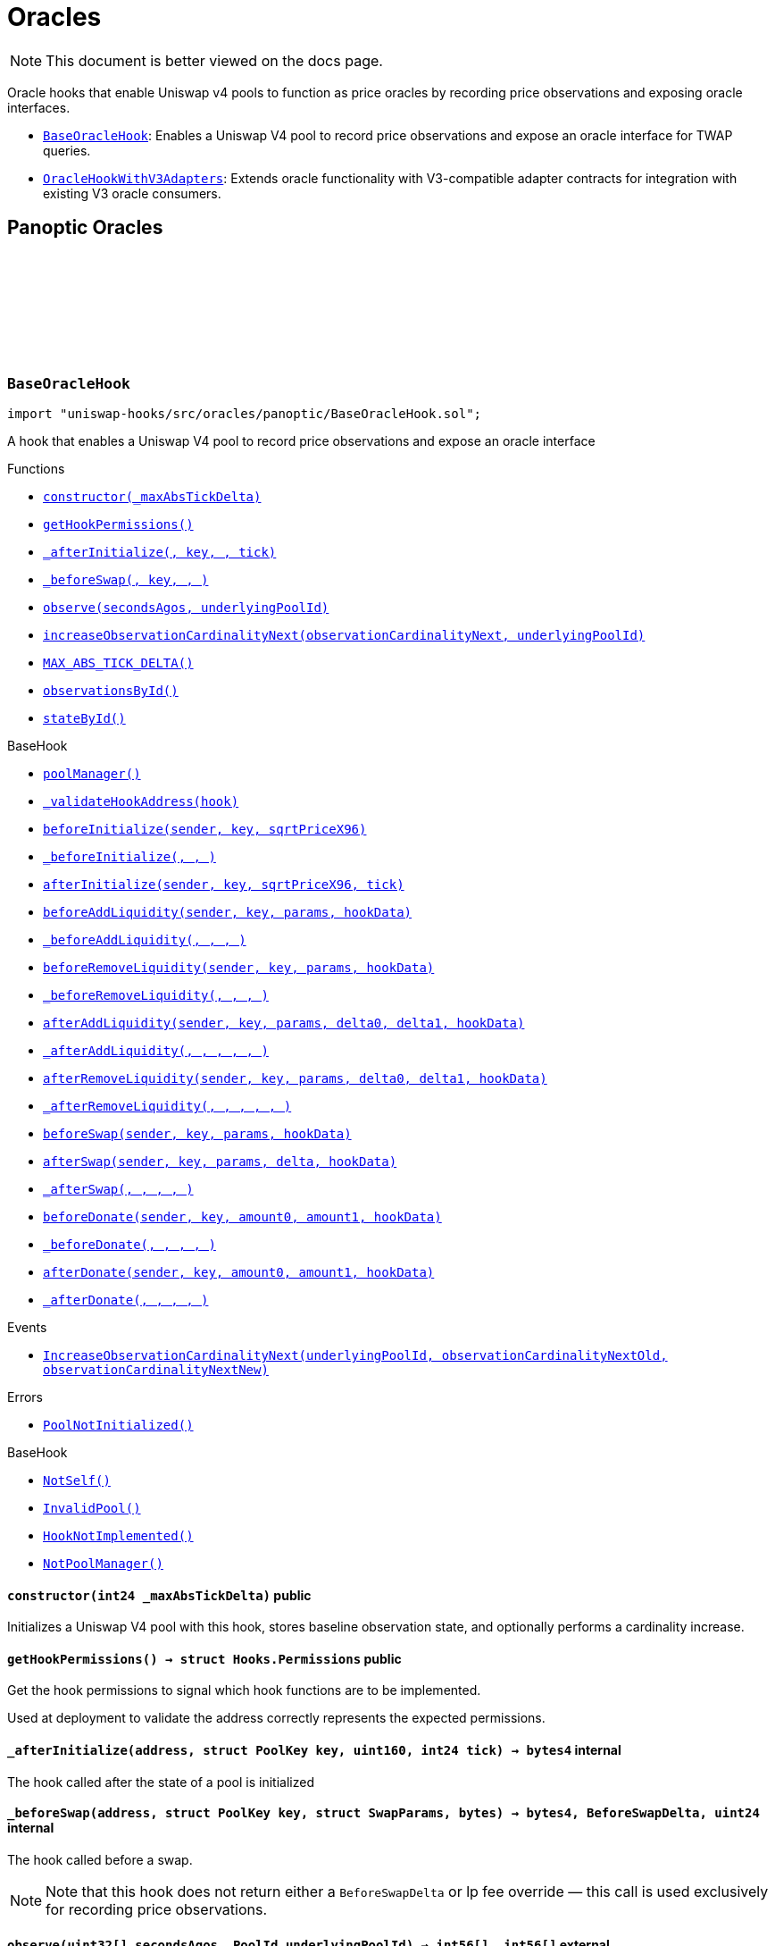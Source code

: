 :github-icon: pass:[<svg class="icon"><use href="#github-icon"/></svg>]
:BaseOracleHook: pass:normal[xref:oracles.adoc#BaseOracleHook[`BaseOracleHook`]]
:OracleHookWithV3Adapters: pass:normal[xref:oracles.adoc#OracleHookWithV3Adapters[`OracleHookWithV3Adapters`]]
:xref-BaseOracleHook-constructor-int24-: xref:oracles.adoc#BaseOracleHook-constructor-int24-
:xref-BaseOracleHook-getHookPermissions--: xref:oracles.adoc#BaseOracleHook-getHookPermissions--
:xref-BaseOracleHook-_afterInitialize-address-struct-PoolKey-uint160-int24-: xref:oracles.adoc#BaseOracleHook-_afterInitialize-address-struct-PoolKey-uint160-int24-
:xref-BaseOracleHook-_beforeSwap-address-struct-PoolKey-struct-SwapParams-bytes-: xref:oracles.adoc#BaseOracleHook-_beforeSwap-address-struct-PoolKey-struct-SwapParams-bytes-
:xref-BaseOracleHook-observe-uint32---PoolId-: xref:oracles.adoc#BaseOracleHook-observe-uint32---PoolId-
:xref-BaseOracleHook-increaseObservationCardinalityNext-uint16-PoolId-: xref:oracles.adoc#BaseOracleHook-increaseObservationCardinalityNext-uint16-PoolId-
:xref-BaseOracleHook-MAX_ABS_TICK_DELTA-int24: xref:oracles.adoc#BaseOracleHook-MAX_ABS_TICK_DELTA-int24
:xref-BaseOracleHook-observationsById-mapping-PoolId----struct-Oracle-Observation-65535--: xref:oracles.adoc#BaseOracleHook-observationsById-mapping-PoolId----struct-Oracle-Observation-65535--
:xref-BaseOracleHook-stateById-mapping-PoolId----struct-BaseOracleHook-ObservationState-: xref:oracles.adoc#BaseOracleHook-stateById-mapping-PoolId----struct-BaseOracleHook-ObservationState-
:xref-BaseHook-poolManager--: xref:base.adoc#BaseHook-poolManager--
:xref-BaseHook-_validateHookAddress-contract-BaseHook-: xref:base.adoc#BaseHook-_validateHookAddress-contract-BaseHook-
:xref-BaseHook-beforeInitialize-address-struct-PoolKey-uint160-: xref:base.adoc#BaseHook-beforeInitialize-address-struct-PoolKey-uint160-
:xref-BaseHook-_beforeInitialize-address-struct-PoolKey-uint160-: xref:base.adoc#BaseHook-_beforeInitialize-address-struct-PoolKey-uint160-
:xref-BaseHook-afterInitialize-address-struct-PoolKey-uint160-int24-: xref:base.adoc#BaseHook-afterInitialize-address-struct-PoolKey-uint160-int24-
:xref-BaseHook-beforeAddLiquidity-address-struct-PoolKey-struct-ModifyLiquidityParams-bytes-: xref:base.adoc#BaseHook-beforeAddLiquidity-address-struct-PoolKey-struct-ModifyLiquidityParams-bytes-
:xref-BaseHook-_beforeAddLiquidity-address-struct-PoolKey-struct-ModifyLiquidityParams-bytes-: xref:base.adoc#BaseHook-_beforeAddLiquidity-address-struct-PoolKey-struct-ModifyLiquidityParams-bytes-
:xref-BaseHook-beforeRemoveLiquidity-address-struct-PoolKey-struct-ModifyLiquidityParams-bytes-: xref:base.adoc#BaseHook-beforeRemoveLiquidity-address-struct-PoolKey-struct-ModifyLiquidityParams-bytes-
:xref-BaseHook-_beforeRemoveLiquidity-address-struct-PoolKey-struct-ModifyLiquidityParams-bytes-: xref:base.adoc#BaseHook-_beforeRemoveLiquidity-address-struct-PoolKey-struct-ModifyLiquidityParams-bytes-
:xref-BaseHook-afterAddLiquidity-address-struct-PoolKey-struct-ModifyLiquidityParams-BalanceDelta-BalanceDelta-bytes-: xref:base.adoc#BaseHook-afterAddLiquidity-address-struct-PoolKey-struct-ModifyLiquidityParams-BalanceDelta-BalanceDelta-bytes-
:xref-BaseHook-_afterAddLiquidity-address-struct-PoolKey-struct-ModifyLiquidityParams-BalanceDelta-BalanceDelta-bytes-: xref:base.adoc#BaseHook-_afterAddLiquidity-address-struct-PoolKey-struct-ModifyLiquidityParams-BalanceDelta-BalanceDelta-bytes-
:xref-BaseHook-afterRemoveLiquidity-address-struct-PoolKey-struct-ModifyLiquidityParams-BalanceDelta-BalanceDelta-bytes-: xref:base.adoc#BaseHook-afterRemoveLiquidity-address-struct-PoolKey-struct-ModifyLiquidityParams-BalanceDelta-BalanceDelta-bytes-
:xref-BaseHook-_afterRemoveLiquidity-address-struct-PoolKey-struct-ModifyLiquidityParams-BalanceDelta-BalanceDelta-bytes-: xref:base.adoc#BaseHook-_afterRemoveLiquidity-address-struct-PoolKey-struct-ModifyLiquidityParams-BalanceDelta-BalanceDelta-bytes-
:xref-BaseHook-beforeSwap-address-struct-PoolKey-struct-SwapParams-bytes-: xref:base.adoc#BaseHook-beforeSwap-address-struct-PoolKey-struct-SwapParams-bytes-
:xref-BaseHook-afterSwap-address-struct-PoolKey-struct-SwapParams-BalanceDelta-bytes-: xref:base.adoc#BaseHook-afterSwap-address-struct-PoolKey-struct-SwapParams-BalanceDelta-bytes-
:xref-BaseHook-_afterSwap-address-struct-PoolKey-struct-SwapParams-BalanceDelta-bytes-: xref:base.adoc#BaseHook-_afterSwap-address-struct-PoolKey-struct-SwapParams-BalanceDelta-bytes-
:xref-BaseHook-beforeDonate-address-struct-PoolKey-uint256-uint256-bytes-: xref:base.adoc#BaseHook-beforeDonate-address-struct-PoolKey-uint256-uint256-bytes-
:xref-BaseHook-_beforeDonate-address-struct-PoolKey-uint256-uint256-bytes-: xref:base.adoc#BaseHook-_beforeDonate-address-struct-PoolKey-uint256-uint256-bytes-
:xref-BaseHook-afterDonate-address-struct-PoolKey-uint256-uint256-bytes-: xref:base.adoc#BaseHook-afterDonate-address-struct-PoolKey-uint256-uint256-bytes-
:xref-BaseHook-_afterDonate-address-struct-PoolKey-uint256-uint256-bytes-: xref:base.adoc#BaseHook-_afterDonate-address-struct-PoolKey-uint256-uint256-bytes-
:xref-BaseOracleHook-IncreaseObservationCardinalityNext-PoolId-uint16-uint16-: xref:oracles.adoc#BaseOracleHook-IncreaseObservationCardinalityNext-PoolId-uint16-uint16-
:xref-BaseOracleHook-PoolNotInitialized--: xref:oracles.adoc#BaseOracleHook-PoolNotInitialized--
:xref-BaseHook-NotSelf--: xref:base.adoc#BaseHook-NotSelf--
:xref-BaseHook-InvalidPool--: xref:base.adoc#BaseHook-InvalidPool--
:xref-BaseHook-HookNotImplemented--: xref:base.adoc#BaseHook-HookNotImplemented--
:xref-BaseHook-NotPoolManager--: xref:base.adoc#BaseHook-NotPoolManager--
:xref-OracleHookWithV3Adapters-constructor-int24-: xref:oracles.adoc#OracleHookWithV3Adapters-constructor-int24-
:xref-OracleHookWithV3Adapters-_afterInitialize-address-struct-PoolKey-uint160-int24-: xref:oracles.adoc#OracleHookWithV3Adapters-_afterInitialize-address-struct-PoolKey-uint160-int24-
:xref-OracleHookWithV3Adapters-standardAdapter-mapping-PoolId----address-: xref:oracles.adoc#OracleHookWithV3Adapters-standardAdapter-mapping-PoolId----address-
:xref-OracleHookWithV3Adapters-truncatedAdapter-mapping-PoolId----address-: xref:oracles.adoc#OracleHookWithV3Adapters-truncatedAdapter-mapping-PoolId----address-
:xref-BaseOracleHook-getHookPermissions--: xref:oracles.adoc#BaseOracleHook-getHookPermissions--
:xref-BaseOracleHook-_beforeSwap-address-struct-PoolKey-struct-SwapParams-bytes-: xref:oracles.adoc#BaseOracleHook-_beforeSwap-address-struct-PoolKey-struct-SwapParams-bytes-
:xref-BaseOracleHook-observe-uint32---PoolId-: xref:oracles.adoc#BaseOracleHook-observe-uint32---PoolId-
:xref-BaseOracleHook-increaseObservationCardinalityNext-uint16-PoolId-: xref:oracles.adoc#BaseOracleHook-increaseObservationCardinalityNext-uint16-PoolId-
:xref-BaseOracleHook-MAX_ABS_TICK_DELTA-int24: xref:oracles.adoc#BaseOracleHook-MAX_ABS_TICK_DELTA-int24
:xref-BaseOracleHook-observationsById-mapping-PoolId----struct-Oracle-Observation-65535--: xref:oracles.adoc#BaseOracleHook-observationsById-mapping-PoolId----struct-Oracle-Observation-65535--
:xref-BaseOracleHook-stateById-mapping-PoolId----struct-BaseOracleHook-ObservationState-: xref:oracles.adoc#BaseOracleHook-stateById-mapping-PoolId----struct-BaseOracleHook-ObservationState-
:xref-BaseHook-poolManager--: xref:base.adoc#BaseHook-poolManager--
:xref-BaseHook-_validateHookAddress-contract-BaseHook-: xref:base.adoc#BaseHook-_validateHookAddress-contract-BaseHook-
:xref-BaseHook-beforeInitialize-address-struct-PoolKey-uint160-: xref:base.adoc#BaseHook-beforeInitialize-address-struct-PoolKey-uint160-
:xref-BaseHook-_beforeInitialize-address-struct-PoolKey-uint160-: xref:base.adoc#BaseHook-_beforeInitialize-address-struct-PoolKey-uint160-
:xref-BaseHook-afterInitialize-address-struct-PoolKey-uint160-int24-: xref:base.adoc#BaseHook-afterInitialize-address-struct-PoolKey-uint160-int24-
:xref-BaseHook-beforeAddLiquidity-address-struct-PoolKey-struct-ModifyLiquidityParams-bytes-: xref:base.adoc#BaseHook-beforeAddLiquidity-address-struct-PoolKey-struct-ModifyLiquidityParams-bytes-
:xref-BaseHook-_beforeAddLiquidity-address-struct-PoolKey-struct-ModifyLiquidityParams-bytes-: xref:base.adoc#BaseHook-_beforeAddLiquidity-address-struct-PoolKey-struct-ModifyLiquidityParams-bytes-
:xref-BaseHook-beforeRemoveLiquidity-address-struct-PoolKey-struct-ModifyLiquidityParams-bytes-: xref:base.adoc#BaseHook-beforeRemoveLiquidity-address-struct-PoolKey-struct-ModifyLiquidityParams-bytes-
:xref-BaseHook-_beforeRemoveLiquidity-address-struct-PoolKey-struct-ModifyLiquidityParams-bytes-: xref:base.adoc#BaseHook-_beforeRemoveLiquidity-address-struct-PoolKey-struct-ModifyLiquidityParams-bytes-
:xref-BaseHook-afterAddLiquidity-address-struct-PoolKey-struct-ModifyLiquidityParams-BalanceDelta-BalanceDelta-bytes-: xref:base.adoc#BaseHook-afterAddLiquidity-address-struct-PoolKey-struct-ModifyLiquidityParams-BalanceDelta-BalanceDelta-bytes-
:xref-BaseHook-_afterAddLiquidity-address-struct-PoolKey-struct-ModifyLiquidityParams-BalanceDelta-BalanceDelta-bytes-: xref:base.adoc#BaseHook-_afterAddLiquidity-address-struct-PoolKey-struct-ModifyLiquidityParams-BalanceDelta-BalanceDelta-bytes-
:xref-BaseHook-afterRemoveLiquidity-address-struct-PoolKey-struct-ModifyLiquidityParams-BalanceDelta-BalanceDelta-bytes-: xref:base.adoc#BaseHook-afterRemoveLiquidity-address-struct-PoolKey-struct-ModifyLiquidityParams-BalanceDelta-BalanceDelta-bytes-
:xref-BaseHook-_afterRemoveLiquidity-address-struct-PoolKey-struct-ModifyLiquidityParams-BalanceDelta-BalanceDelta-bytes-: xref:base.adoc#BaseHook-_afterRemoveLiquidity-address-struct-PoolKey-struct-ModifyLiquidityParams-BalanceDelta-BalanceDelta-bytes-
:xref-BaseHook-beforeSwap-address-struct-PoolKey-struct-SwapParams-bytes-: xref:base.adoc#BaseHook-beforeSwap-address-struct-PoolKey-struct-SwapParams-bytes-
:xref-BaseHook-afterSwap-address-struct-PoolKey-struct-SwapParams-BalanceDelta-bytes-: xref:base.adoc#BaseHook-afterSwap-address-struct-PoolKey-struct-SwapParams-BalanceDelta-bytes-
:xref-BaseHook-_afterSwap-address-struct-PoolKey-struct-SwapParams-BalanceDelta-bytes-: xref:base.adoc#BaseHook-_afterSwap-address-struct-PoolKey-struct-SwapParams-BalanceDelta-bytes-
:xref-BaseHook-beforeDonate-address-struct-PoolKey-uint256-uint256-bytes-: xref:base.adoc#BaseHook-beforeDonate-address-struct-PoolKey-uint256-uint256-bytes-
:xref-BaseHook-_beforeDonate-address-struct-PoolKey-uint256-uint256-bytes-: xref:base.adoc#BaseHook-_beforeDonate-address-struct-PoolKey-uint256-uint256-bytes-
:xref-BaseHook-afterDonate-address-struct-PoolKey-uint256-uint256-bytes-: xref:base.adoc#BaseHook-afterDonate-address-struct-PoolKey-uint256-uint256-bytes-
:xref-BaseHook-_afterDonate-address-struct-PoolKey-uint256-uint256-bytes-: xref:base.adoc#BaseHook-_afterDonate-address-struct-PoolKey-uint256-uint256-bytes-
:xref-OracleHookWithV3Adapters-AdaptersDeployed-PoolId-address-address-: xref:oracles.adoc#OracleHookWithV3Adapters-AdaptersDeployed-PoolId-address-address-
:xref-BaseOracleHook-IncreaseObservationCardinalityNext-PoolId-uint16-uint16-: xref:oracles.adoc#BaseOracleHook-IncreaseObservationCardinalityNext-PoolId-uint16-uint16-
:xref-BaseOracleHook-PoolNotInitialized--: xref:oracles.adoc#BaseOracleHook-PoolNotInitialized--
:xref-BaseHook-NotSelf--: xref:base.adoc#BaseHook-NotSelf--
:xref-BaseHook-InvalidPool--: xref:base.adoc#BaseHook-InvalidPool--
:xref-BaseHook-HookNotImplemented--: xref:base.adoc#BaseHook-HookNotImplemented--
:xref-BaseHook-NotPoolManager--: xref:base.adoc#BaseHook-NotPoolManager--
= Oracles

[.readme-notice]
NOTE: This document is better viewed on the docs page.

Oracle hooks that enable Uniswap v4 pools to function as price oracles by recording price observations and exposing oracle interfaces.

 * {BaseOracleHook}: Enables a Uniswap V4 pool to record price observations and expose an oracle interface for TWAP queries.
 * {OracleHookWithV3Adapters}: Extends oracle functionality with V3-compatible adapter contracts for integration with existing V3 oracle consumers.

== Panoptic Oracles

:PoolNotInitialized: pass:normal[xref:#BaseOracleHook-PoolNotInitialized--[`++PoolNotInitialized++`]]
:IncreaseObservationCardinalityNext: pass:normal[xref:#BaseOracleHook-IncreaseObservationCardinalityNext-PoolId-uint16-uint16-[`++IncreaseObservationCardinalityNext++`]]
:ObservationState: pass:normal[xref:#BaseOracleHook-ObservationState[`++ObservationState++`]]
:MAX_ABS_TICK_DELTA: pass:normal[xref:#BaseOracleHook-MAX_ABS_TICK_DELTA-int24[`++MAX_ABS_TICK_DELTA++`]]
:observationsById: pass:normal[xref:#BaseOracleHook-observationsById-mapping-PoolId----struct-Oracle-Observation-65535--[`++observationsById++`]]
:stateById: pass:normal[xref:#BaseOracleHook-stateById-mapping-PoolId----struct-BaseOracleHook-ObservationState-[`++stateById++`]]
:constructor: pass:normal[xref:#BaseOracleHook-constructor-int24-[`++constructor++`]]
:getHookPermissions: pass:normal[xref:#BaseOracleHook-getHookPermissions--[`++getHookPermissions++`]]
:_afterInitialize: pass:normal[xref:#BaseOracleHook-_afterInitialize-address-struct-PoolKey-uint160-int24-[`++_afterInitialize++`]]
:_beforeSwap: pass:normal[xref:#BaseOracleHook-_beforeSwap-address-struct-PoolKey-struct-SwapParams-bytes-[`++_beforeSwap++`]]
:observe: pass:normal[xref:#BaseOracleHook-observe-uint32---PoolId-[`++observe++`]]
:increaseObservationCardinalityNext: pass:normal[xref:#BaseOracleHook-increaseObservationCardinalityNext-uint16-PoolId-[`++increaseObservationCardinalityNext++`]]

[.contract]
[[BaseOracleHook]]
=== `++BaseOracleHook++` link:https://github.com/OpenZeppelin/uniswap-hooks/blob/master/src/oracles/panoptic/BaseOracleHook.sol[{github-icon},role=heading-link]

[.hljs-theme-light.nopadding]
```solidity
import "uniswap-hooks/src/oracles/panoptic/BaseOracleHook.sol";
```

A hook that enables a Uniswap V4 pool to record price observations and expose an oracle interface

[.contract-index]
.Functions
--
* {xref-BaseOracleHook-constructor-int24-}[`++constructor(_maxAbsTickDelta)++`]
* {xref-BaseOracleHook-getHookPermissions--}[`++getHookPermissions()++`]
* {xref-BaseOracleHook-_afterInitialize-address-struct-PoolKey-uint160-int24-}[`++_afterInitialize(, key, , tick)++`]
* {xref-BaseOracleHook-_beforeSwap-address-struct-PoolKey-struct-SwapParams-bytes-}[`++_beforeSwap(, key, , )++`]
* {xref-BaseOracleHook-observe-uint32---PoolId-}[`++observe(secondsAgos, underlyingPoolId)++`]
* {xref-BaseOracleHook-increaseObservationCardinalityNext-uint16-PoolId-}[`++increaseObservationCardinalityNext(observationCardinalityNext, underlyingPoolId)++`]
* {xref-BaseOracleHook-MAX_ABS_TICK_DELTA-int24}[`++MAX_ABS_TICK_DELTA()++`]
* {xref-BaseOracleHook-observationsById-mapping-PoolId----struct-Oracle-Observation-65535--}[`++observationsById()++`]
* {xref-BaseOracleHook-stateById-mapping-PoolId----struct-BaseOracleHook-ObservationState-}[`++stateById()++`]

[.contract-subindex-inherited]
.BaseHook
* {xref-BaseHook-poolManager--}[`++poolManager()++`]
* {xref-BaseHook-_validateHookAddress-contract-BaseHook-}[`++_validateHookAddress(hook)++`]
* {xref-BaseHook-beforeInitialize-address-struct-PoolKey-uint160-}[`++beforeInitialize(sender, key, sqrtPriceX96)++`]
* {xref-BaseHook-_beforeInitialize-address-struct-PoolKey-uint160-}[`++_beforeInitialize(, , )++`]
* {xref-BaseHook-afterInitialize-address-struct-PoolKey-uint160-int24-}[`++afterInitialize(sender, key, sqrtPriceX96, tick)++`]
* {xref-BaseHook-beforeAddLiquidity-address-struct-PoolKey-struct-ModifyLiquidityParams-bytes-}[`++beforeAddLiquidity(sender, key, params, hookData)++`]
* {xref-BaseHook-_beforeAddLiquidity-address-struct-PoolKey-struct-ModifyLiquidityParams-bytes-}[`++_beforeAddLiquidity(, , , )++`]
* {xref-BaseHook-beforeRemoveLiquidity-address-struct-PoolKey-struct-ModifyLiquidityParams-bytes-}[`++beforeRemoveLiquidity(sender, key, params, hookData)++`]
* {xref-BaseHook-_beforeRemoveLiquidity-address-struct-PoolKey-struct-ModifyLiquidityParams-bytes-}[`++_beforeRemoveLiquidity(, , , )++`]
* {xref-BaseHook-afterAddLiquidity-address-struct-PoolKey-struct-ModifyLiquidityParams-BalanceDelta-BalanceDelta-bytes-}[`++afterAddLiquidity(sender, key, params, delta0, delta1, hookData)++`]
* {xref-BaseHook-_afterAddLiquidity-address-struct-PoolKey-struct-ModifyLiquidityParams-BalanceDelta-BalanceDelta-bytes-}[`++_afterAddLiquidity(, , , , , )++`]
* {xref-BaseHook-afterRemoveLiquidity-address-struct-PoolKey-struct-ModifyLiquidityParams-BalanceDelta-BalanceDelta-bytes-}[`++afterRemoveLiquidity(sender, key, params, delta0, delta1, hookData)++`]
* {xref-BaseHook-_afterRemoveLiquidity-address-struct-PoolKey-struct-ModifyLiquidityParams-BalanceDelta-BalanceDelta-bytes-}[`++_afterRemoveLiquidity(, , , , , )++`]
* {xref-BaseHook-beforeSwap-address-struct-PoolKey-struct-SwapParams-bytes-}[`++beforeSwap(sender, key, params, hookData)++`]
* {xref-BaseHook-afterSwap-address-struct-PoolKey-struct-SwapParams-BalanceDelta-bytes-}[`++afterSwap(sender, key, params, delta, hookData)++`]
* {xref-BaseHook-_afterSwap-address-struct-PoolKey-struct-SwapParams-BalanceDelta-bytes-}[`++_afterSwap(, , , , )++`]
* {xref-BaseHook-beforeDonate-address-struct-PoolKey-uint256-uint256-bytes-}[`++beforeDonate(sender, key, amount0, amount1, hookData)++`]
* {xref-BaseHook-_beforeDonate-address-struct-PoolKey-uint256-uint256-bytes-}[`++_beforeDonate(, , , , )++`]
* {xref-BaseHook-afterDonate-address-struct-PoolKey-uint256-uint256-bytes-}[`++afterDonate(sender, key, amount0, amount1, hookData)++`]
* {xref-BaseHook-_afterDonate-address-struct-PoolKey-uint256-uint256-bytes-}[`++_afterDonate(, , , , )++`]

[.contract-subindex-inherited]
.IHooks

--

[.contract-index]
.Events
--
* {xref-BaseOracleHook-IncreaseObservationCardinalityNext-PoolId-uint16-uint16-}[`++IncreaseObservationCardinalityNext(underlyingPoolId, observationCardinalityNextOld, observationCardinalityNextNew)++`]

[.contract-subindex-inherited]
.BaseHook

[.contract-subindex-inherited]
.IHooks

--

[.contract-index]
.Errors
--
* {xref-BaseOracleHook-PoolNotInitialized--}[`++PoolNotInitialized()++`]

[.contract-subindex-inherited]
.BaseHook
* {xref-BaseHook-NotSelf--}[`++NotSelf()++`]
* {xref-BaseHook-InvalidPool--}[`++InvalidPool()++`]
* {xref-BaseHook-HookNotImplemented--}[`++HookNotImplemented()++`]
* {xref-BaseHook-NotPoolManager--}[`++NotPoolManager()++`]

[.contract-subindex-inherited]
.IHooks

--

[.contract-item]
[[BaseOracleHook-constructor-int24-]]
==== `[.contract-item-name]#++constructor++#++(int24 _maxAbsTickDelta)++` [.item-kind]#public#

Initializes a Uniswap V4 pool with this hook, stores baseline observation state, and optionally performs a cardinality increase.

[.contract-item]
[[BaseOracleHook-getHookPermissions--]]
==== `[.contract-item-name]#++getHookPermissions++#++() → struct Hooks.Permissions++` [.item-kind]#public#

Get the hook permissions to signal which hook functions are to be implemented.

Used at deployment to validate the address correctly represents the expected permissions.

[.contract-item]
[[BaseOracleHook-_afterInitialize-address-struct-PoolKey-uint160-int24-]]
==== `[.contract-item-name]#++_afterInitialize++#++(address, struct PoolKey key, uint160, int24 tick) → bytes4++` [.item-kind]#internal#

The hook called after the state of a pool is initialized

[.contract-item]
[[BaseOracleHook-_beforeSwap-address-struct-PoolKey-struct-SwapParams-bytes-]]
==== `[.contract-item-name]#++_beforeSwap++#++(address, struct PoolKey key, struct SwapParams, bytes) → bytes4, BeforeSwapDelta, uint24++` [.item-kind]#internal#

The hook called before a swap.

NOTE: Note that this hook does not return either a `BeforeSwapDelta` or lp fee override — this call is used exclusively for recording price observations.

[.contract-item]
[[BaseOracleHook-observe-uint32---PoolId-]]
==== `[.contract-item-name]#++observe++#++(uint32[] secondsAgos, PoolId underlyingPoolId) → int56[], int56[]++` [.item-kind]#external#

Returns the cumulative tick as of each timestamp `secondsAgo` from the current block timestamp on `underlyingPoolId`.

NOTE: To get a time weighted average tick, you must call this with two values, one representing
the beginning of the period and another for the end of the period. E.g., to get the last hour time-weighted average tick,
you must call it with secondsAgos = [3600, 0].

NOTE: The time weighted average tick represents the geometric time weighted average price of the pool, in
log base sqrt(1.0001) of currency1 / currency0. The TickMath library can be used to go from a tick value to a ratio.

[.contract-item]
[[BaseOracleHook-increaseObservationCardinalityNext-uint16-PoolId-]]
==== `[.contract-item-name]#++increaseObservationCardinalityNext++#++(uint16 observationCardinalityNext, PoolId underlyingPoolId)++` [.item-kind]#public#

Increase the maximum number of price and liquidity observations that the oracle of `underlyingPoolId`.

[.contract-item]
[[BaseOracleHook-MAX_ABS_TICK_DELTA-int24]]
==== `[.contract-item-name]#++MAX_ABS_TICK_DELTA++#++() → int24++` [.item-kind]#public#

The maximum absolute tick delta that can be observed for the truncated oracle

[.contract-item]
[[BaseOracleHook-observationsById-mapping-PoolId----struct-Oracle-Observation-65535--]]
==== `[.contract-item-name]#++observationsById++#++() → mapping(PoolId &#x3D;&gt; struct Oracle.Observation[65535])++` [.item-kind]#public#

The list of observations for a given pool ID

[.contract-item]
[[BaseOracleHook-stateById-mapping-PoolId----struct-BaseOracleHook-ObservationState-]]
==== `[.contract-item-name]#++stateById++#++() → mapping(PoolId &#x3D;&gt; struct BaseOracleHook.ObservationState)++` [.item-kind]#public#

The current observation array state for the given pool ID

[.contract-item]
[[BaseOracleHook-IncreaseObservationCardinalityNext-PoolId-uint16-uint16-]]
==== `[.contract-item-name]#++IncreaseObservationCardinalityNext++#++(PoolId indexed underlyingPoolId, uint16 observationCardinalityNextOld, uint16 observationCardinalityNextNew)++` [.item-kind]#event#

Emitted by the hook for increases to the number of observations that can be stored.

NOTE: `observationCardinalityNext` is not the observation cardinality until an observation is written at the index
just before a mint/swap/burn.

[.contract-item]
[[BaseOracleHook-PoolNotInitialized--]]
==== `[.contract-item-name]#++PoolNotInitialized++#++()++` [.item-kind]#error#

Observation cardinality cannot be increased if the pool is not initialized

:AdaptersDeployed: pass:normal[xref:#OracleHookWithV3Adapters-AdaptersDeployed-PoolId-address-address-[`++AdaptersDeployed++`]]
:standardAdapter: pass:normal[xref:#OracleHookWithV3Adapters-standardAdapter-mapping-PoolId----address-[`++standardAdapter++`]]
:truncatedAdapter: pass:normal[xref:#OracleHookWithV3Adapters-truncatedAdapter-mapping-PoolId----address-[`++truncatedAdapter++`]]
:constructor: pass:normal[xref:#OracleHookWithV3Adapters-constructor-int24-[`++constructor++`]]
:_afterInitialize: pass:normal[xref:#OracleHookWithV3Adapters-_afterInitialize-address-struct-PoolKey-uint160-int24-[`++_afterInitialize++`]]

[.contract]
[[OracleHookWithV3Adapters]]
=== `++OracleHookWithV3Adapters++` link:https://github.com/OpenZeppelin/uniswap-hooks/blob/master/src/oracles/panoptic/OracleHookWithV3Adapters.sol[{github-icon},role=heading-link]

[.hljs-theme-light.nopadding]
```solidity
import "uniswap-hooks/src/oracles/panoptic/OracleHookWithV3Adapters.sol";
```

A hook that enables a Uniswap V4 pool to record price observations and expose an oracle interface with Uniswap V3-compatible adapters

[.contract-index]
.Functions
--
* {xref-OracleHookWithV3Adapters-constructor-int24-}[`++constructor(_maxAbsTickDelta)++`]
* {xref-OracleHookWithV3Adapters-_afterInitialize-address-struct-PoolKey-uint160-int24-}[`++_afterInitialize(, key, , tick)++`]
* {xref-OracleHookWithV3Adapters-standardAdapter-mapping-PoolId----address-}[`++standardAdapter()++`]
* {xref-OracleHookWithV3Adapters-truncatedAdapter-mapping-PoolId----address-}[`++truncatedAdapter()++`]

[.contract-subindex-inherited]
.BaseOracleHook
* {xref-BaseOracleHook-getHookPermissions--}[`++getHookPermissions()++`]
* {xref-BaseOracleHook-_beforeSwap-address-struct-PoolKey-struct-SwapParams-bytes-}[`++_beforeSwap(, key, , )++`]
* {xref-BaseOracleHook-observe-uint32---PoolId-}[`++observe(secondsAgos, underlyingPoolId)++`]
* {xref-BaseOracleHook-increaseObservationCardinalityNext-uint16-PoolId-}[`++increaseObservationCardinalityNext(observationCardinalityNext, underlyingPoolId)++`]
* {xref-BaseOracleHook-MAX_ABS_TICK_DELTA-int24}[`++MAX_ABS_TICK_DELTA()++`]
* {xref-BaseOracleHook-observationsById-mapping-PoolId----struct-Oracle-Observation-65535--}[`++observationsById()++`]
* {xref-BaseOracleHook-stateById-mapping-PoolId----struct-BaseOracleHook-ObservationState-}[`++stateById()++`]

[.contract-subindex-inherited]
.BaseHook
* {xref-BaseHook-poolManager--}[`++poolManager()++`]
* {xref-BaseHook-_validateHookAddress-contract-BaseHook-}[`++_validateHookAddress(hook)++`]
* {xref-BaseHook-beforeInitialize-address-struct-PoolKey-uint160-}[`++beforeInitialize(sender, key, sqrtPriceX96)++`]
* {xref-BaseHook-_beforeInitialize-address-struct-PoolKey-uint160-}[`++_beforeInitialize(, , )++`]
* {xref-BaseHook-afterInitialize-address-struct-PoolKey-uint160-int24-}[`++afterInitialize(sender, key, sqrtPriceX96, tick)++`]
* {xref-BaseHook-beforeAddLiquidity-address-struct-PoolKey-struct-ModifyLiquidityParams-bytes-}[`++beforeAddLiquidity(sender, key, params, hookData)++`]
* {xref-BaseHook-_beforeAddLiquidity-address-struct-PoolKey-struct-ModifyLiquidityParams-bytes-}[`++_beforeAddLiquidity(, , , )++`]
* {xref-BaseHook-beforeRemoveLiquidity-address-struct-PoolKey-struct-ModifyLiquidityParams-bytes-}[`++beforeRemoveLiquidity(sender, key, params, hookData)++`]
* {xref-BaseHook-_beforeRemoveLiquidity-address-struct-PoolKey-struct-ModifyLiquidityParams-bytes-}[`++_beforeRemoveLiquidity(, , , )++`]
* {xref-BaseHook-afterAddLiquidity-address-struct-PoolKey-struct-ModifyLiquidityParams-BalanceDelta-BalanceDelta-bytes-}[`++afterAddLiquidity(sender, key, params, delta0, delta1, hookData)++`]
* {xref-BaseHook-_afterAddLiquidity-address-struct-PoolKey-struct-ModifyLiquidityParams-BalanceDelta-BalanceDelta-bytes-}[`++_afterAddLiquidity(, , , , , )++`]
* {xref-BaseHook-afterRemoveLiquidity-address-struct-PoolKey-struct-ModifyLiquidityParams-BalanceDelta-BalanceDelta-bytes-}[`++afterRemoveLiquidity(sender, key, params, delta0, delta1, hookData)++`]
* {xref-BaseHook-_afterRemoveLiquidity-address-struct-PoolKey-struct-ModifyLiquidityParams-BalanceDelta-BalanceDelta-bytes-}[`++_afterRemoveLiquidity(, , , , , )++`]
* {xref-BaseHook-beforeSwap-address-struct-PoolKey-struct-SwapParams-bytes-}[`++beforeSwap(sender, key, params, hookData)++`]
* {xref-BaseHook-afterSwap-address-struct-PoolKey-struct-SwapParams-BalanceDelta-bytes-}[`++afterSwap(sender, key, params, delta, hookData)++`]
* {xref-BaseHook-_afterSwap-address-struct-PoolKey-struct-SwapParams-BalanceDelta-bytes-}[`++_afterSwap(, , , , )++`]
* {xref-BaseHook-beforeDonate-address-struct-PoolKey-uint256-uint256-bytes-}[`++beforeDonate(sender, key, amount0, amount1, hookData)++`]
* {xref-BaseHook-_beforeDonate-address-struct-PoolKey-uint256-uint256-bytes-}[`++_beforeDonate(, , , , )++`]
* {xref-BaseHook-afterDonate-address-struct-PoolKey-uint256-uint256-bytes-}[`++afterDonate(sender, key, amount0, amount1, hookData)++`]
* {xref-BaseHook-_afterDonate-address-struct-PoolKey-uint256-uint256-bytes-}[`++_afterDonate(, , , , )++`]

[.contract-subindex-inherited]
.IHooks

--

[.contract-index]
.Events
--
* {xref-OracleHookWithV3Adapters-AdaptersDeployed-PoolId-address-address-}[`++AdaptersDeployed(poolId, standardAdapter, truncatedAdapter)++`]

[.contract-subindex-inherited]
.BaseOracleHook
* {xref-BaseOracleHook-IncreaseObservationCardinalityNext-PoolId-uint16-uint16-}[`++IncreaseObservationCardinalityNext(underlyingPoolId, observationCardinalityNextOld, observationCardinalityNextNew)++`]

[.contract-subindex-inherited]
.BaseHook

[.contract-subindex-inherited]
.IHooks

--

[.contract-index]
.Errors
--

[.contract-subindex-inherited]
.BaseOracleHook
* {xref-BaseOracleHook-PoolNotInitialized--}[`++PoolNotInitialized()++`]

[.contract-subindex-inherited]
.BaseHook
* {xref-BaseHook-NotSelf--}[`++NotSelf()++`]
* {xref-BaseHook-InvalidPool--}[`++InvalidPool()++`]
* {xref-BaseHook-HookNotImplemented--}[`++HookNotImplemented()++`]
* {xref-BaseHook-NotPoolManager--}[`++NotPoolManager()++`]

[.contract-subindex-inherited]
.IHooks

--

[.contract-item]
[[OracleHookWithV3Adapters-constructor-int24-]]
==== `[.contract-item-name]#++constructor++#++(int24 _maxAbsTickDelta)++` [.item-kind]#public#

Initializes a Uniswap V4 pool with this hook, stores baseline observation state, and optionally performs a cardinality increase.

[.contract-item]
[[OracleHookWithV3Adapters-_afterInitialize-address-struct-PoolKey-uint160-int24-]]
==== `[.contract-item-name]#++_afterInitialize++#++(address, struct PoolKey key, uint160, int24 tick) → bytes4++` [.item-kind]#internal#

The hook called after the state of a pool is initialized

[.contract-item]
[[OracleHookWithV3Adapters-standardAdapter-mapping-PoolId----address-]]
==== `[.contract-item-name]#++standardAdapter++#++() → mapping(PoolId &#x3D;&gt; address)++` [.item-kind]#public#

Maps pool IDs to their standard V3 oracle adapters

[.contract-item]
[[OracleHookWithV3Adapters-truncatedAdapter-mapping-PoolId----address-]]
==== `[.contract-item-name]#++truncatedAdapter++#++() → mapping(PoolId &#x3D;&gt; address)++` [.item-kind]#public#

Maps pool IDs to their truncated V3 oracle adapters

[.contract-item]
[[OracleHookWithV3Adapters-AdaptersDeployed-PoolId-address-address-]]
==== `[.contract-item-name]#++AdaptersDeployed++#++(PoolId indexed poolId, address standardAdapter, address truncatedAdapter)++` [.item-kind]#event#

Emitted when adapter contracts are deployed for a pool.

